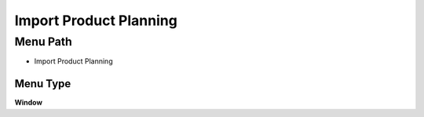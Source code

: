 
.. _functional-guide/menu/menu-import-product-planning:

=======================
Import Product Planning
=======================


Menu Path
=========


* Import Product Planning

Menu Type
---------
\ **Window**\ 


.. seealso::
    :ref:`functional-guide/window/window-import-product-planning`
